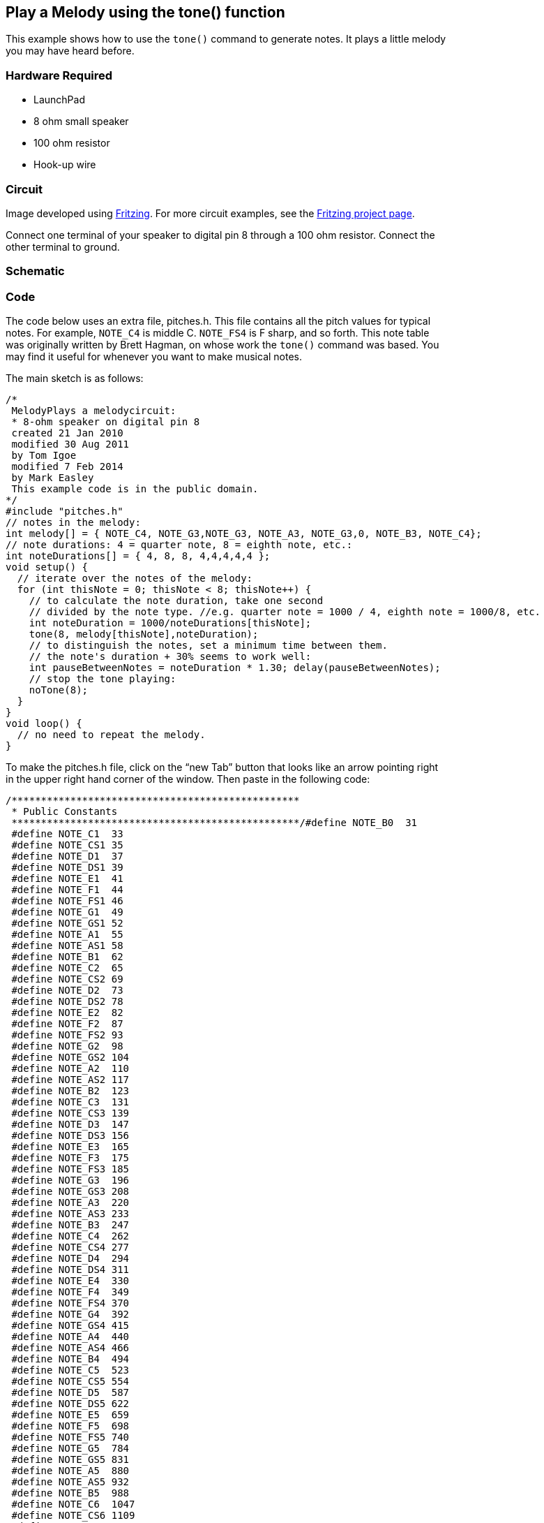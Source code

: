 == Play a Melody using the tone() function ==

This example shows how to use the `tone()` command to generate notes. It plays a little melody +
you may have heard before.

=== Hardware Required ===

* LaunchPad
* 8 ohm small speaker
* 100 ohm resistor
* Hook-up wire

=== Circuit ===

Image developed using http://fritzing.org/home/[Fritzing]. For more circuit examples, see the http://fritzing.org/projects/[Fritzing project page].

Connect one terminal of your speaker to digital pin 8 through a 100 ohm resistor. Connect the + 
other terminal to ground.

=== Schematic ===

=== Code ===

The code below uses an extra file, pitches.h. This file contains all the pitch values for typical +
notes. For example, `NOTE_C4` is middle C. `NOTE_FS4` is F sharp, and so forth. This note table +
was originally written by Brett Hagman, on whose work the `tone()` command was based. You +
may find it useful for whenever you want to make musical notes.

The main sketch is as follows:

----
/*
 MelodyPlays a melodycircuit:
 * 8-ohm speaker on digital pin 8
 created 21 Jan 2010
 modified 30 Aug 2011
 by Tom Igoe
 modified 7 Feb 2014 
 by Mark Easley 
 This example code is in the public domain.
*/ 
#include "pitches.h" 
// notes in the melody: 
int melody[] = { NOTE_C4, NOTE_G3,NOTE_G3, NOTE_A3, NOTE_G3,0, NOTE_B3, NOTE_C4}; 
// note durations: 4 = quarter note, 8 = eighth note, etc.: 
int noteDurations[] = { 4, 8, 8, 4,4,4,4,4 }; 
void setup() { 
  // iterate over the notes of the melody: 
  for (int thisNote = 0; thisNote < 8; thisNote++) { 
    // to calculate the note duration, take one second 
    // divided by the note type. //e.g. quarter note = 1000 / 4, eighth note = 1000/8, etc. 
    int noteDuration = 1000/noteDurations[thisNote]; 
    tone(8, melody[thisNote],noteDuration); 
    // to distinguish the notes, set a minimum time between them. 
    // the note's duration + 30% seems to work well: 
    int pauseBetweenNotes = noteDuration * 1.30; delay(pauseBetweenNotes); 
    // stop the tone playing: 
    noTone(8); 
  } 
} 
void loop() { 
  // no need to repeat the melody. 
}
---- 

To make the pitches.h file, click on the “new Tab” button that looks like an arrow pointing right +
in the upper right hand corner of the window. Then paste in the following code:

----
/*************************************************
 * Public Constants
 *************************************************/#define NOTE_B0  31
 #define NOTE_C1  33
 #define NOTE_CS1 35
 #define NOTE_D1  37
 #define NOTE_DS1 39
 #define NOTE_E1  41
 #define NOTE_F1  44
 #define NOTE_FS1 46
 #define NOTE_G1  49
 #define NOTE_GS1 52
 #define NOTE_A1  55
 #define NOTE_AS1 58
 #define NOTE_B1  62
 #define NOTE_C2  65
 #define NOTE_CS2 69
 #define NOTE_D2  73
 #define NOTE_DS2 78
 #define NOTE_E2  82
 #define NOTE_F2  87
 #define NOTE_FS2 93
 #define NOTE_G2  98
 #define NOTE_GS2 104
 #define NOTE_A2  110
 #define NOTE_AS2 117
 #define NOTE_B2  123
 #define NOTE_C3  131
 #define NOTE_CS3 139
 #define NOTE_D3  147
 #define NOTE_DS3 156
 #define NOTE_E3  165
 #define NOTE_F3  175
 #define NOTE_FS3 185
 #define NOTE_G3  196
 #define NOTE_GS3 208
 #define NOTE_A3  220
 #define NOTE_AS3 233
 #define NOTE_B3  247
 #define NOTE_C4  262
 #define NOTE_CS4 277
 #define NOTE_D4  294
 #define NOTE_DS4 311
 #define NOTE_E4  330
 #define NOTE_F4  349
 #define NOTE_FS4 370
 #define NOTE_G4  392
 #define NOTE_GS4 415
 #define NOTE_A4  440
 #define NOTE_AS4 466
 #define NOTE_B4  494
 #define NOTE_C5  523
 #define NOTE_CS5 554
 #define NOTE_D5  587
 #define NOTE_DS5 622
 #define NOTE_E5  659
 #define NOTE_F5  698
 #define NOTE_FS5 740
 #define NOTE_G5  784
 #define NOTE_GS5 831
 #define NOTE_A5  880
 #define NOTE_AS5 932
 #define NOTE_B5  988
 #define NOTE_C6  1047
 #define NOTE_CS6 1109
 #define NOTE_D6  1175
 #define NOTE_DS6 1245
 #define NOTE_E6  1319
 #define NOTE_F6  1397
 #define NOTE_FS6 1480
 #define NOTE_G6  1568
 #define NOTE_GS6 1661
 #define NOTE_A6  1760
 #define NOTE_AS6 1865
 #define NOTE_B6  1976
 #define NOTE_C7  2093
 #define NOTE_CS7 2217
 #define NOTE_D7  2349
 #define NOTE_DS7 2489
 #define NOTE_E7  2637
 #define NOTE_F7  2794
 #define NOTE_FS7 2960
 #define NOTE_G7  3136
 #define NOTE_GS7 3322
 #define NOTE_A7  3520
 #define NOTE_AS7 3729
 #define NOTE_B7  3951
 #define NOTE_C8  4186
 #define NOTE_CS8 4435
 #define NOTE_D8  4699
 #define NOTE_DS8 4978
----

=== See Also ===

* http://energia.nu/reference/array/[Array()]
* http://energia.nu/reference/for/[for()]
* http://energia.nu/reference/tone/[tone()]
* http://energia.nu/guide/tutorial_tone2/[PitchFollower]–play a pitch on a piezo speaker depending on an analog input.
* http://energia.nu/guide/tutorial_tone3/[SimpleKeyboard]–a three-key musical keyboard using force sensors and a piezo speaker.
 

